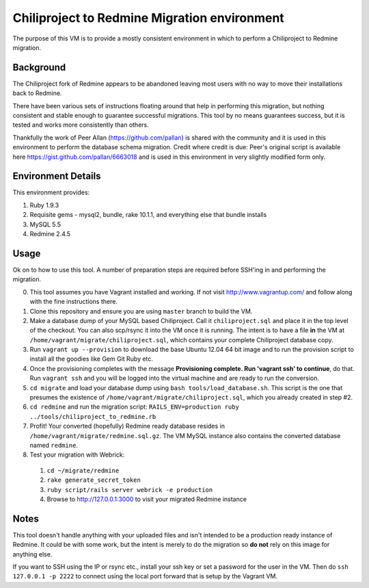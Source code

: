 Chiliproject to Redmine Migration environment
=============================================

The purpose of this VM is to provide a mostly consistent environment in which to perform a Chiliproject to Redmine migration.

Background
----------

The Chiliproject fork of Redmine appears to be abandoned leaving most users with no way to move their installations back to Redmine.

There have been various sets of instructions floating around that help in performing this migration, but nothing consistent and stable enough to guarantee successful migrations. This tool by no means guarantees success, but it is tested and works more consistently than others.

Thankfully the work of Peer Allan (https://github.com/pallan) is shared with the community and it is used in this environment to perform the database schema migration. Credit where credit is due: Peer's original script is available here https://gist.github.com/pallan/6663018 and is used in this environment in very slightly modified form only.

Environment Details
-------------------

This environment provides:

#. Ruby 1.9.3
#. Requisite gems - mysql2, bundle, rake 10.1.1, and everything else that bundle installs
#. MySQL 5.5
#. Redmine 2.4.5

Usage
-----
Ok on to how to use this tool. A number of preparation steps are required before SSH'ing in and performing the migration.

0. This tool assumes you have Vagrant installed and working. If not visit http://www.vagrantup.com/ and follow along with the fine instructions there.

1. Clone this repository and ensure you are using ``master`` branch to build the VM.

2. Make a database dump of your MySQL based Chiliproject. Call it ``chiliproject.sql`` and place it in the top level of the checkout. You can also scp/rsync it into the VM once it is running. The intent is to have a file **in** the VM at ``/home/vagrant/migrate/chiliproject.sql``, which contains your complete Chiliproject database copy.

3. Run ``vagrant up --provision`` to download the base Ubuntu 12.04 64 bit image and to run the provision script to install all the goodies like Gem Git Ruby etc.

4. Once the provisioning completes with the message **Provisioning complete. Run 'vagrant ssh' to continue**, do that. Run ``vagrant ssh`` and you will be logged into the virtual machine and are ready to run the conversion.

5. ``cd migrate`` and load your database dump using ``bash tools/load_database.sh``. This script is the one that presumes the existence of ``/home/vagrant/migrate/chiliproject.sql``, which you already created in step #2. 

6. ``cd redmine`` and run the migration script: ``RAILS_ENV=production ruby ../tools/chiliproject_to_redmine.rb``

7. Profit! Your converted (hopefully) Redmine ready database resides in ``/home/vagrant/migrate/redmine.sql.gz``. The VM MySQL instance also contains the converted database named ``redmine``. 

8. Test your migration with Webrick:
  1. ``cd ~/migrate/redmine``
  2. ``rake generate_secret_token``
  3. ``ruby script/rails server webrick -e production``
  4. Browse to http://127.0.0.1:3000 to visit your migrated Redmine instance

Notes
-----

This tool doesn't handle anything with your uploaded files and isn't intended to be a production ready instance of Redmine. It could be with some work, but the intent is merely to do the migration so **do not** rely on this image for anything else.

If you want to SSH using the IP or rsync etc., install your ssh key or set a password for the user in the VM. Then do ``ssh 127.0.0.1 -p 2222`` to connect using the local port forward that is setup by the Vagrant VM.
